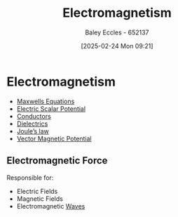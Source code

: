 :PROPERTIES:
:ID:       9ee07437-0f04-4724-b158-5663d88af7d9
:END:
#+title: Electromagnetism
#+date: [2025-02-24 Mon 09:21]
#+AUTHOR: Baley Eccles - 652137
#+STARTUP: latexpreview

* Electromagnetism
 - [[id:6654124a-2525-4f33-bce0-8ad1c80369ee][Maxwells Equations]]
 - [[id:6a403a89-72e3-4fde-9eb7-2678ec595acb][Electric Scalar Potential]]
 - [[id:470e50aa-5154-4107-9a2f-3a838f5b4fd6][Conductors]]
 - [[id:e5f19fd2-0970-4021-83ac-1dc4266acba9][Dielectrics]]
 - [[id:83c7530e-2da2-4025-a329-105b95806a29][Joule’s law]]
 - [[id:a2c3981b-1a63-4d45-a5e9-65e2b5b4a99e][Vector Magnetic Potential]]
** Electromagnetic Force
Responsible for:
 - Electric Fields
 - Magnetic Fields
 - Electromagnetic [[id:44cf340f-5ba3-4221-80a4-379615048b59][Waves]]

 
